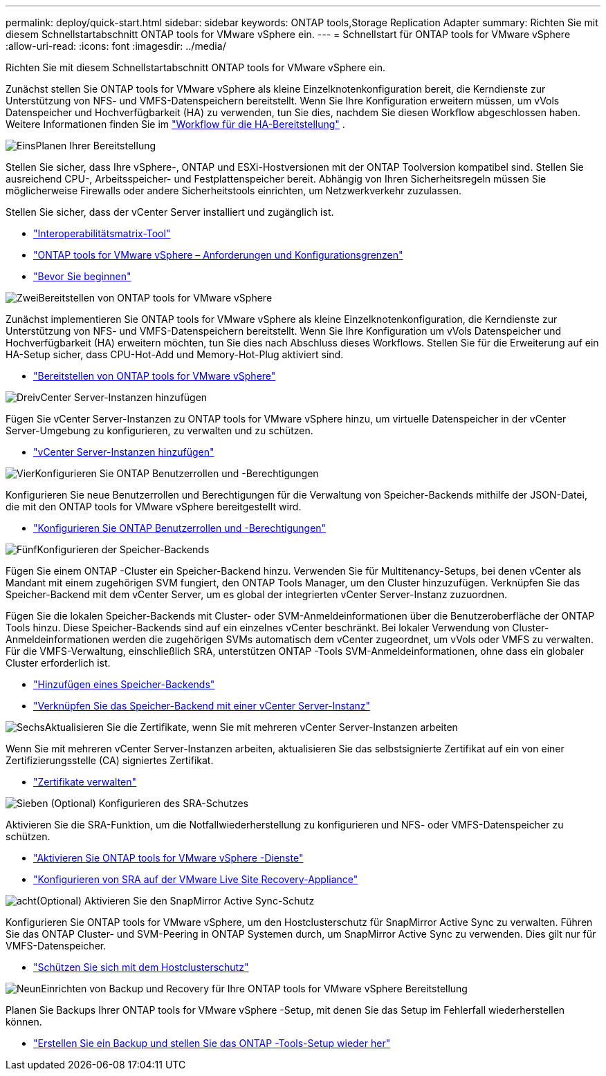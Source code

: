 ---
permalink: deploy/quick-start.html 
sidebar: sidebar 
keywords: ONTAP tools,Storage Replication Adapter 
summary: Richten Sie mit diesem Schnellstartabschnitt ONTAP tools for VMware vSphere ein. 
---
= Schnellstart für ONTAP tools for VMware vSphere
:allow-uri-read: 
:icons: font
:imagesdir: ../media/


[role="lead"]
Richten Sie mit diesem Schnellstartabschnitt ONTAP tools for VMware vSphere ein.

Zunächst stellen Sie ONTAP tools for VMware vSphere als kleine Einzelknotenkonfiguration bereit, die Kerndienste zur Unterstützung von NFS- und VMFS-Datenspeichern bereitstellt. Wenn Sie Ihre Konfiguration erweitern müssen, um vVols Datenspeicher und Hochverfügbarkeit (HA) zu verwenden, tun Sie dies, nachdem Sie diesen Workflow abgeschlossen haben. Weitere Informationen finden Sie im link:../deploy/ha-workflow.html["Workflow für die HA-Bereitstellung"] .

.image:https://raw.githubusercontent.com/NetAppDocs/common/main/media/number-1.png["Eins"]Planen Ihrer Bereitstellung
[role="quick-margin-para"]
Stellen Sie sicher, dass Ihre vSphere-, ONTAP und ESXi-Hostversionen mit der ONTAP Toolversion kompatibel sind. Stellen Sie ausreichend CPU-, Arbeitsspeicher- und Festplattenspeicher bereit. Abhängig von Ihren Sicherheitsregeln müssen Sie möglicherweise Firewalls oder andere Sicherheitstools einrichten, um Netzwerkverkehr zuzulassen.

[role="quick-margin-para"]
Stellen Sie sicher, dass der vCenter Server installiert und zugänglich ist.

[role="quick-margin-list"]
* https://imt.netapp.com/matrix/#welcome["Interoperabilitätsmatrix-Tool"]
* link:../deploy/prerequisites.html["ONTAP tools for VMware vSphere – Anforderungen und Konfigurationsgrenzen"]
* link:../deploy/pre-deploy-checks.html["Bevor Sie beginnen"]


.image:https://raw.githubusercontent.com/NetAppDocs/common/main/media/number-2.png["Zwei"]Bereitstellen von ONTAP tools for VMware vSphere
[role="quick-margin-para"]
Zunächst implementieren Sie ONTAP tools for VMware vSphere als kleine Einzelknotenkonfiguration, die Kerndienste zur Unterstützung von NFS- und VMFS-Datenspeichern bereitstellt. Wenn Sie Ihre Konfiguration um vVols Datenspeicher und Hochverfügbarkeit (HA) erweitern möchten, tun Sie dies nach Abschluss dieses Workflows. Stellen Sie für die Erweiterung auf ein HA-Setup sicher, dass CPU-Hot-Add und Memory-Hot-Plug aktiviert sind.

[role="quick-margin-list"]
* link:../deploy/ontap-tools-deployment.html["Bereitstellen von ONTAP tools for VMware vSphere"]


.image:https://raw.githubusercontent.com/NetAppDocs/common/main/media/number-3.png["Drei"]vCenter Server-Instanzen hinzufügen
[role="quick-margin-para"]
Fügen Sie vCenter Server-Instanzen zu ONTAP tools for VMware vSphere hinzu, um virtuelle Datenspeicher in der vCenter Server-Umgebung zu konfigurieren, zu verwalten und zu schützen.

[role="quick-margin-list"]
* link:../configure/add-vcenter.html["vCenter Server-Instanzen hinzufügen"]


.image:https://raw.githubusercontent.com/NetAppDocs/common/main/media/number-4.png["Vier"]Konfigurieren Sie ONTAP Benutzerrollen und -Berechtigungen
[role="quick-margin-para"]
Konfigurieren Sie neue Benutzerrollen und Berechtigungen für die Verwaltung von Speicher-Backends mithilfe der JSON-Datei, die mit den ONTAP tools for VMware vSphere bereitgestellt wird.

[role="quick-margin-list"]
* link:../configure/configure-user-role-and-privileges.html["Konfigurieren Sie ONTAP Benutzerrollen und -Berechtigungen"]


.image:https://raw.githubusercontent.com/NetAppDocs/common/main/media/number-5.png["Fünf"]Konfigurieren der Speicher-Backends
[role="quick-margin-para"]
Fügen Sie einem ONTAP -Cluster ein Speicher-Backend hinzu.  Verwenden Sie für Multitenancy-Setups, bei denen vCenter als Mandant mit einem zugehörigen SVM fungiert, den ONTAP Tools Manager, um den Cluster hinzuzufügen.  Verknüpfen Sie das Speicher-Backend mit dem vCenter Server, um es global der integrierten vCenter Server-Instanz zuzuordnen.

[role="quick-margin-para"]
Fügen Sie die lokalen Speicher-Backends mit Cluster- oder SVM-Anmeldeinformationen über die Benutzeroberfläche der ONTAP Tools hinzu.  Diese Speicher-Backends sind auf ein einzelnes vCenter beschränkt.  Bei lokaler Verwendung von Cluster-Anmeldeinformationen werden die zugehörigen SVMs automatisch dem vCenter zugeordnet, um vVols oder VMFS zu verwalten.  Für die VMFS-Verwaltung, einschließlich SRA, unterstützen ONTAP -Tools SVM-Anmeldeinformationen, ohne dass ein globaler Cluster erforderlich ist.

[role="quick-margin-list"]
* link:../configure/add-storage-backend.html["Hinzufügen eines Speicher-Backends"]
* link:../configure/associate-storage-backend.html["Verknüpfen Sie das Speicher-Backend mit einer vCenter Server-Instanz"]


.image:https://raw.githubusercontent.com/NetAppDocs/common/main/media/number-6.png["Sechs"]Aktualisieren Sie die Zertifikate, wenn Sie mit mehreren vCenter Server-Instanzen arbeiten
[role="quick-margin-para"]
Wenn Sie mit mehreren vCenter Server-Instanzen arbeiten, aktualisieren Sie das selbstsignierte Zertifikat auf ein von einer Zertifizierungsstelle (CA) signiertes Zertifikat.

[role="quick-margin-list"]
* link:../manage/certificate-manage.html["Zertifikate verwalten"]


.image:https://raw.githubusercontent.com/NetAppDocs/common/main/media/number-7.png["Sieben"] (Optional) Konfigurieren des SRA-Schutzes
[role="quick-margin-para"]
Aktivieren Sie die SRA-Funktion, um die Notfallwiederherstellung zu konfigurieren und NFS- oder VMFS-Datenspeicher zu schützen.

[role="quick-margin-list"]
* link:../manage/enable-services.html["Aktivieren Sie ONTAP tools for VMware vSphere -Dienste"]
* link:../protect/configure-on-srm-appliance.html["Konfigurieren von SRA auf der VMware Live Site Recovery-Appliance"]


.image:https://raw.githubusercontent.com/NetAppDocs/common/main/media/number-8.png["acht"](Optional) Aktivieren Sie den SnapMirror Active Sync-Schutz
[role="quick-margin-para"]
Konfigurieren Sie ONTAP tools for VMware vSphere, um den Hostclusterschutz für SnapMirror Active Sync zu verwalten.  Führen Sie das ONTAP Cluster- und SVM-Peering in ONTAP Systemen durch, um SnapMirror Active Sync zu verwenden.  Dies gilt nur für VMFS-Datenspeicher.

[role="quick-margin-list"]
* link:../configure/protect-cluster.html["Schützen Sie sich mit dem Hostclusterschutz"]


.image:https://raw.githubusercontent.com/NetAppDocs/common/main/media/number-9.png["Neun"]Einrichten von Backup und Recovery für Ihre ONTAP tools for VMware vSphere Bereitstellung
[role="quick-margin-para"]
Planen Sie Backups Ihrer ONTAP tools for VMware vSphere -Setup, mit denen Sie das Setup im Fehlerfall wiederherstellen können.

[role="quick-margin-list"]
* link:../manage/enable-backup.html["Erstellen Sie ein Backup und stellen Sie das ONTAP -Tools-Setup wieder her"]

